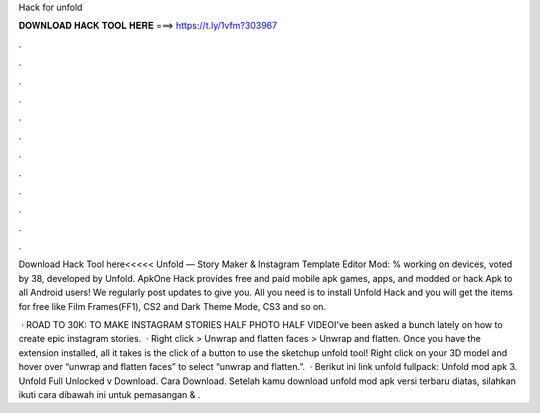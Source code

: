 Hack for unfold



𝐃𝐎𝐖𝐍𝐋𝐎𝐀𝐃 𝐇𝐀𝐂𝐊 𝐓𝐎𝐎𝐋 𝐇𝐄𝐑𝐄 ===> https://t.ly/1vfm?303967



.



.



.



.



.



.



.



.



.



.



.



.

Download Hack Tool here<<<<< Unfold — Story Maker & Instagram Template Editor Mod: % working on devices, voted by 38, developed by Unfold. ApkOne Hack provides free and paid mobile apk games, apps, and modded or hack Apk to all Android users! We regularly post updates to give you. All you need is to install Unfold Hack and you will get the items for free like Film Frames(FF1), CS2 and Dark Theme Mode, CS3 and so on.

 · ROAD TO 30K:  TO MAKE INSTAGRAM STORIES HALF PHOTO HALF VIDEOI've been asked a bunch lately on how to create epic instagram stories.  · Right click > Unwrap and flatten faces > Unwrap and flatten. Once you have the extension installed, all it takes is the click of a button to use the sketchup unfold tool! Right click on your 3D model and hover over “unwrap and flatten faces” to select “unwrap and flatten.”.  · Berikut ini link unfold fullpack: Unfold mod apk 3.  Unfold Full Unlocked v Download. Cara Download. Setelah kamu download unfold mod apk versi terbaru diatas, silahkan ikuti cara dibawah ini untuk pemasangan & .
